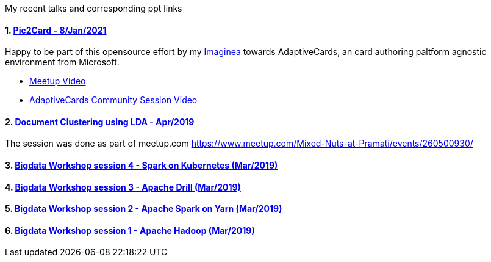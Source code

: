 :title: My Talks
:date: 17-May-2019
:category: bigdata
:tags: hadoop,spark,drill,kubernetes
:numbered:

My recent talks and corresponding ppt links

==== https://github.com/microsoft/AdaptiveCards/tree/main/source/pic2card[Pic2Card - 8/Jan/2021] 

Happy to be part of this opensource effort by my https://imaginea.com[Imaginea]
towards AdaptiveCards, an card authoring paltform agnostic environment from Microsoft.

- https://www.youtube.com/watch?v=T-nJY0IOzp4[Meetup Video]
- https://www.youtube.com/watch?v=b7FVAsaWo3g[AdaptiveCards Community Session Video]

==== https://www.slideshare.net/PramatiConnect/document-clustering-using-lda-haridas-narayanaswamy-pramati[Document Clustering using LDA - Apr/2019]

The session was done as part of meetup.com https://www.meetup.com/Mixed-Nuts-at-Pramati/events/260500930/

==== https://www.slideshare.net/haridasnss/apache-spark-on-kubernetes[Bigdata Workshop session 4 - Spark on Kubernetes (Mar/2019)]

==== https://www.slideshare.net/haridasnss/apache-drill-scalable-sql-query-engine[Bigdata Workshop session 3 - Apache Drill (Mar/2019)]

==== https://www.slideshare.net/haridasnss/apache-spark-on-hadoop-yarn-resource-manager[Bigdata Workshop session 2 - Apache Spark on Yarn (Mar/2019)]

==== https://www.slideshare.net/haridasnss/bigdata-and-hadoop-with-docker[Bigdata Workshop session 1 - Apache Hadoop  (Mar/2019)]
